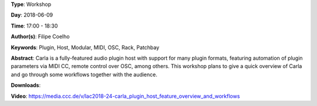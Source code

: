 .. title: Carla Plugin Host - Feature overview and workflows
.. slug: 24
.. date: 
.. tags: Plugin, Host, Modular, MIDI, OSC, Rack, Patchbay
.. category: Workshop
.. link: 
.. description: 
.. type: text

**Type**: Workshop

**Day**: 2018-06-09

**Time**: 17:00 - 18:30

**Author(s)**: Filipe Coelho

**Keywords**: Plugin, Host, Modular, MIDI, OSC, Rack, Patchbay

**Abstract**: 
Carla is a fully-featured audio plugin host with support for many plugin formats, featuring automation of plugin parameters via MIDI CC, remote control over OSC, among others.
This workshop plans to give a quick overview of Carla and go through some workflows together with the audience.

**Downloads**: 

**Video**: https://media.ccc.de/v/lac2018-24-carla_plugin_host_feature_overview_and_workflows
